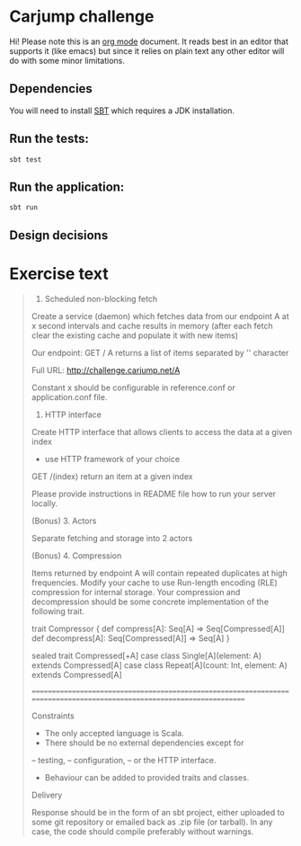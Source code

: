 * Carjump challenge

Hi! Please note this is an [[http:orgmode.org][org mode]] document. It reads best in an editor that supports it (like emacs) but
since it relies on plain text any other editor will do with some minor limitations.

** Dependencies
   You will need to install [[http://www.scala-sbt.org/][SBT]] which requires a JDK installation.

** Run the tests:
#+BEGIN_SRC
sbt test
#+END_SRC

** Run the application:
#+BEGIN_SRC
sbt run
#+END_SRC

** Design decisions

* Exercise text

#+BEGIN_QUOTE
1. Scheduled non-blocking fetch

Create a service (daemon) which fetches data from our endpoint A at x second intervals and cache results in memory (after each fetch clear the existing cache and populate it with new items)

Our endpoint:
GET	/ A 
returns a list of items separated by '\n' character

Full URL: http://challenge.carjump.net/A

Constant x should be configurable in reference.conf or application.conf file.

2. HTTP interface

Create HTTP interface that allows clients to access the data at a given index
- use HTTP framework of your choice
GET /(index)
return an item at a given index

Please provide instructions in README file how to run your server locally.

(Bonus) 3. Actors

Separate fetching and storage into 2 actors

(Bonus) 4. Compression

Items returned by endpoint A will contain repeated duplicates at high frequencies. Modify your cache to use Run-length encoding (RLE) compression for internal storage.	
Your compression and decompression should be some concrete implementation of the following trait. 

trait Compressor {
  def compress[A]: Seq[A] => Seq[Compressed[A]]
  def decompress[A]: Seq[Compressed[A]] => Seq[A]
}

sealed trait Compressed[+A]
case class Single[A](element: A) extends Compressed[A]
case class Repeat[A](count: Int, element: A) extends Compressed[A]

=======================================================================================================================

Constraints

- The only accepted language is Scala.
- There should be no external dependencies except for
-- testing,
-- configuration,
-- or the HTTP interface.
- Behaviour can be added to provided traits and classes.

Delivery

Response should be in the form of an sbt project, either uploaded to some git repository or emailed back as .zip file (or tarball). In any case, the code should compile preferably without warnings.
#+END_QUOTE
